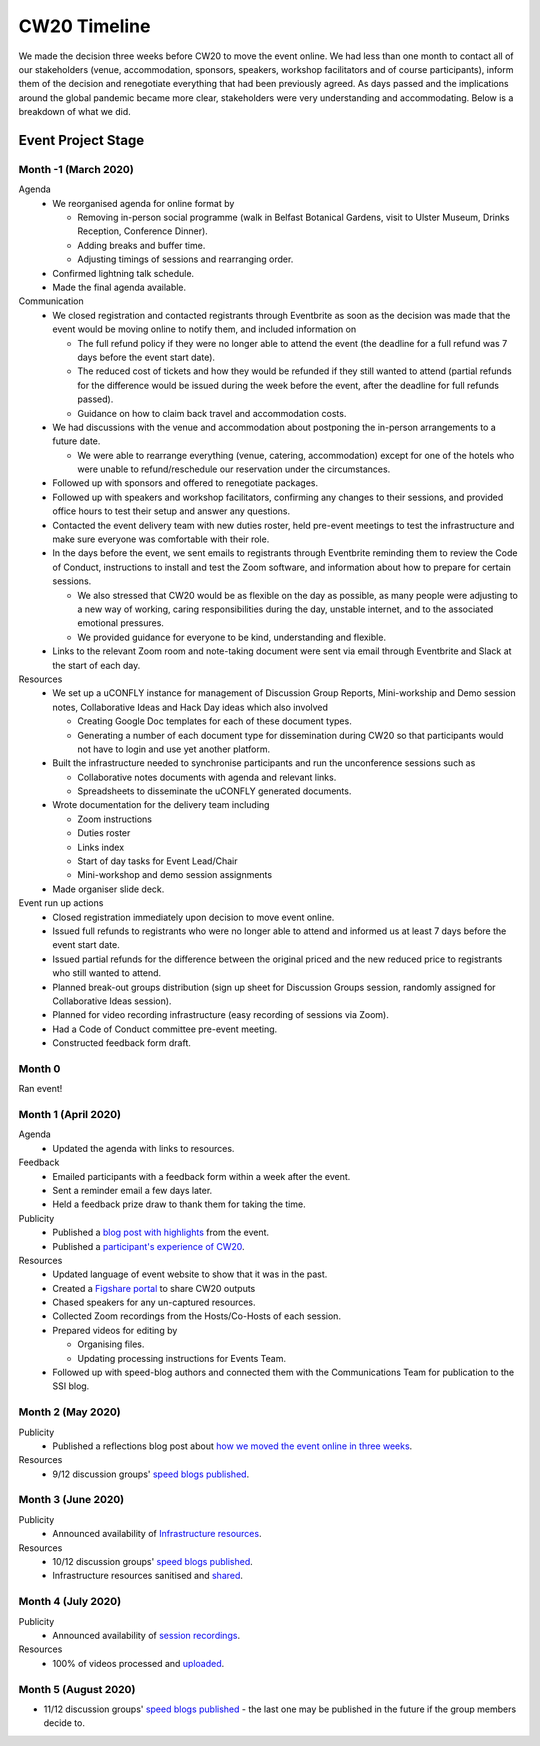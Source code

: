 .. _CW20-Timeline: 

CW20 Timeline
=================

We made the decision three weeks before CW20 to move the event online. 
We had less than one month to contact all of our stakeholders (venue, accommodation, sponsors, speakers, workshop facilitators and of course participants), inform them of the decision and renegotiate everything that had been previously agreed. 
As days passed and the implications around the global pandemic became more clear, stakeholders were very understanding and accommodating. 
Below is a breakdown of what we did. 

Event Project Stage
--------------------

Month -1 (March 2020)
^^^^^^^^^^^^^^^^^^^^^^

Agenda
  - We reorganised agenda for online format by
   
    - Removing in-person social programme (walk in Belfast Botanical Gardens, visit to Ulster Museum, Drinks Reception, Conference Dinner).
    - Adding breaks and buffer time.
    - Adjusting timings of sessions and rearranging order. 
      
  - Confirmed lightning talk schedule.
  - Made the final agenda available.
   
Communication
  - We closed registration and contacted registrants through Eventbrite as soon as the decision was made that the event would be moving online to notify them, and included information on
   
    - The full refund policy if they were no longer able to attend the event (the deadline for a full refund was 7 days before the event start date).
    - The reduced cost of tickets and how they would be refunded if they still wanted to attend (partial refunds for the difference would be issued during the week before the event, after the deadline for full refunds passed).
    - Guidance on how to claim back travel and accommodation costs.
      
  - We had discussions with the venue and accommodation about postponing the in-person arrangements to a future date.
   
    - We were able to rearrange everything (venue, catering, accommodation) except for one of the hotels who were unable to refund/reschedule our reservation under the circumstances.      
      
  - Followed up with sponsors and offered to renegotiate packages.
  - Followed up with speakers and workshop facilitators, confirming any changes to their sessions, and provided office hours to test their setup and answer any questions.
  - Contacted the event delivery team with new duties roster, held pre-event meetings to test the infrastructure and make sure everyone was comfortable with their role. 
  - In the days before the event, we sent emails to registrants through Eventbrite reminding them to review the Code of Conduct, instructions to install and test the Zoom software, and information about how to prepare for certain sessions. 
   
    - We also stressed that CW20 would be as flexible on the day as possible, as many people were adjusting to a new way of working, caring responsibilities during the day, unstable internet, and to the associated emotional pressures. 
    - We provided guidance for everyone to be kind, understanding and flexible. 
      
  - Links to the relevant Zoom room and note-taking document were sent via email through Eventbrite and Slack at the start of each day.
   
Resources
  - We set up a uCONFLY instance for management of Discussion Group Reports, Mini-workship and Demo session notes, Collaborative Ideas and Hack Day ideas which also involved
   
    - Creating Google Doc templates for each of these document types.
    - Generating a number of each document type for dissemination during CW20 so that participants would not have to login and use yet another platform.
      
  - Built the infrastructure needed to synchronise participants and run the unconference sessions such as
   
    - Collaborative notes documents with agenda and relevant links.
    - Spreadsheets to disseminate the uCONFLY generated documents. 
      
  - Wrote documentation for the delivery team including
   
    - Zoom instructions 
    - Duties roster
    - Links index
    - Start of day tasks for Event Lead/Chair
    - Mini-workshop and demo session assignments
      
  - Made organiser slide deck.
  
Event run up actions
  - Closed registration immediately upon decision to move event online.
  - Issued full refunds to registrants who were no longer able to attend and informed us at least 7 days before the event start date.
  - Issued partial refunds for the difference between the original priced and the new reduced price to registrants who still wanted to attend.
  - Planned break-out groups distribution (sign up sheet for Discussion Groups session, randomly assigned for Collaborative Ideas session).
  - Planned for video recording infrastructure (easy recording of sessions via Zoom).
  - Had a Code of Conduct committee pre-event meeting.
  - Constructed feedback form draft.


Month 0
^^^^^^^^^^^^^^^^^^^^^^

Ran event!


Month 1 (April 2020)
^^^^^^^^^^^^^^^^^^^^^^

Agenda
  - Updated the agenda with links to resources.
  
Feedback
  - Emailed participants with a feedback form within a week after the event.
  - Sent a reminder email a few days later.
  - Held a feedback prize draw to thank them for taking the time.
  
Publicity
  - Published a `blog post with highlights <https://software.ac.uk/blog/2020-04-21-highlights-collaborations-workshop-2020>`_ from the event.
  - Published a `participant's experience of CW20 <https://software.ac.uk/blog/2020-04-29-ssi-collaborations-workshop-2020-remote-unconference-experience-and-notes>`_.
  
Resources
  - Updated language of event website to show that it was in the past.
  - Created a `Figshare portal <https://cw20.figshare.com/>`_ to share CW20 outputs
  - Chased speakers for any un-captured resources.
  - Collected Zoom recordings from the Hosts/Co-Hosts of each session.
  - Prepared videos for editing by
   
    - Organising files.
    - Updating processing instructions for Events Team.
      
  - Followed up with speed-blog authors and connected them with the Communications Team for publication to the SSI blog.


Month 2 (May 2020)
^^^^^^^^^^^^^^^^^^^^^^

Publicity
  - Published a reflections blog post about `how we moved the event online in three weeks <https://software.ac.uk/blog/2020-05-18-cw20-how-move-event-online-three-weeks>`_.
  
Resources
  - 9/12 discussion groups' `speed blogs published <https://software.ac.uk/tags/cw20-speed-blog-posts>`_.

Month 3 (June 2020)
^^^^^^^^^^^^^^^^^^^^^^

Publicity
  - Announced availability of `Infrastructure resources <https://software.ac.uk/news/collaborations-workshop-2020-resources-now-available>`_.
  
Resources
  - 10/12 discussion groups' `speed blogs published <https://software.ac.uk/tags/cw20-speed-blog-posts>`_.
  - Infrastructure resources sanitised and `shared <https://doi.org/10.6084/m9.figshare.c.5026400.v3>`_.


Month 4 (July 2020)
^^^^^^^^^^^^^^^^^^^^

Publicity
  - Announced availability of `session recordings <https://software.ac.uk/news/collaborations-workshop-2020-session-recordings-now-available>`_.
  
Resources
  - 100% of videos processed and `uploaded <https://www.youtube.com/playlist?list=PLpX1jXuNTXGoVHrK6IPrn4Ymwaj6l4KLJ>`_.


Month 5 (August 2020)
^^^^^^^^^^^^^^^^^^^^

- 11/12 discussion groups' `speed blogs published <https://software.ac.uk/tags/cw20-speed-blog-posts>`_ - the last one may be published in the future if the group members decide to.

